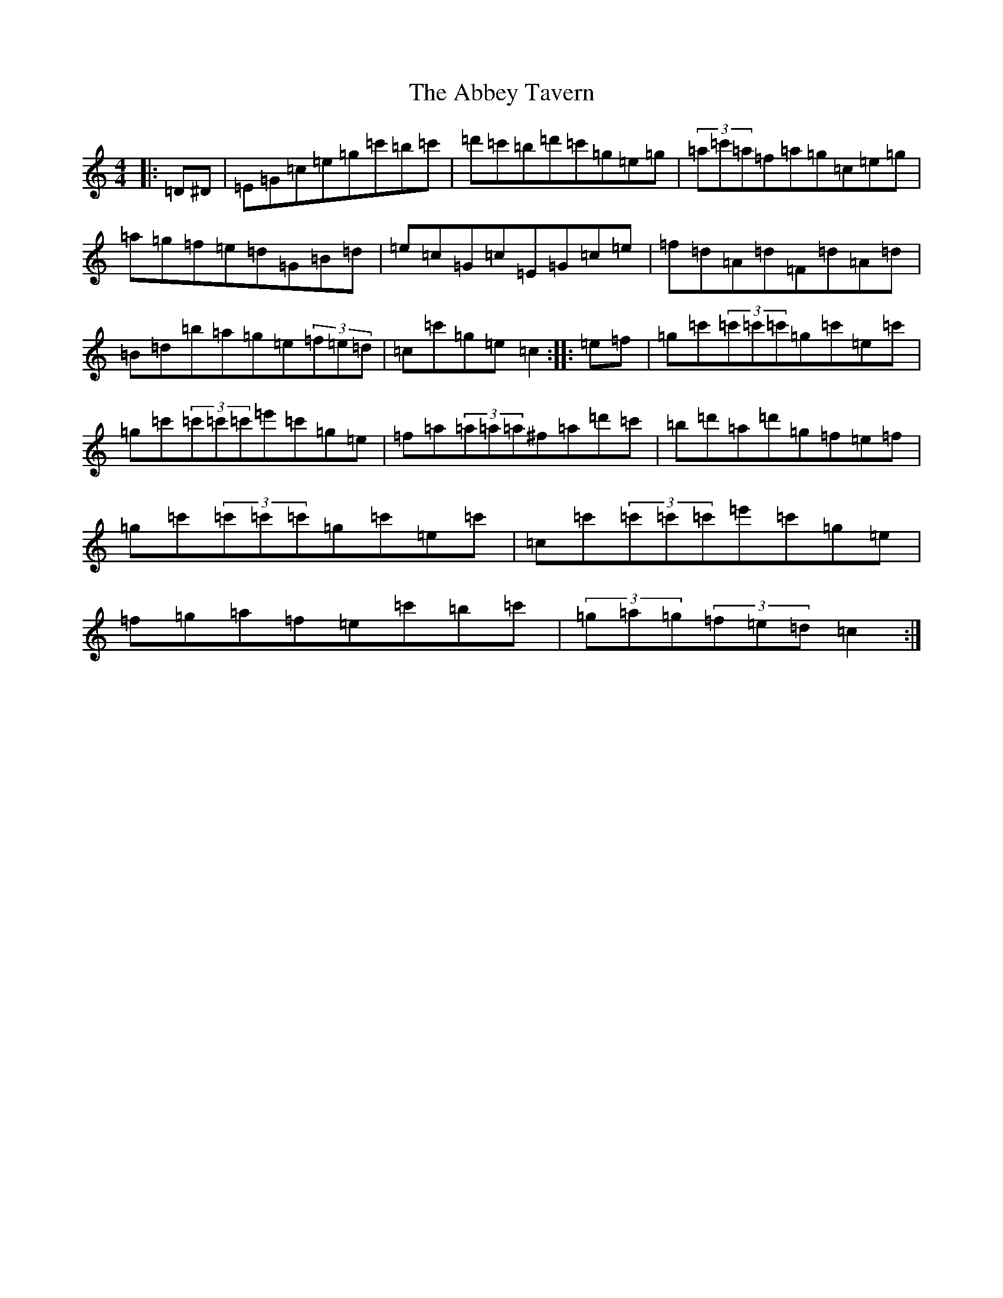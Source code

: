 X: 254
T: Abbey Tavern, The
S: https://thesession.org/tunes/10833#setting10833
Z: A Major
R: hornpipe
M:4/4
L:1/8
K: C Major
|:=D^D|=E=G=c=e=g=c'=b=c'|=d'=c'=b=d'=c'=g=e=g|(3=a=c'=a=f=a=g=c=e=g|=a=g=f=e=d=G=B=d|=e=c=G=c=E=G=c=e|=f=d=A=d=F=d=A=d|=B=d=b=a=g=e(3=f=e=d|=c=c'=g=e=c2:||:=e=f|=g=c'(3=c'=c'=c'=g=c'=e=c'|=g=c'(3=c'=c'=c'=e'=c'=g=e|=f=a(3=a=a=a^f=a=d'=c'|=b=d'=a=d'=g=f=e=f|=g=c'(3=c'=c'=c'=g=c'=e=c'|=c=c'(3=c'=c'=c'=e'=c'=g=e|=f=g=a=f=e=c'=b=c'|(3=g=a=g(3=f=e=d=c2:|